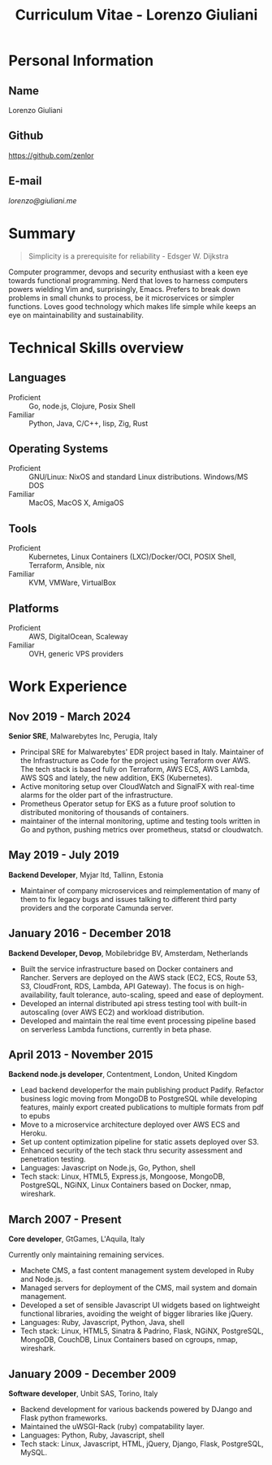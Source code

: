 #+OPTIONS: toc:nil H:10
#+LaTeX_HEADER: \usepackage{cv}
#+MACRO: first  Lorenzo
#+MACRO: last   Giuliani
#+MACRO: full   {{{first}}} {{{last}}}
#+MACRO: email  [[lorenzo@giuliani.me][lorenzo@giuliani.me]]
#+MACRO: github https://github.com/zenlor
#+TITLE: Curriculum Vitae - Lorenzo Giuliani


* Personal Information
** Name
{{{full}}}

** Github
{{{github}}}

** E-mail
{{{email}}}

* Summary

#+BEGIN_QUOTE
Simplicity is a prerequisite for reliability - Edsger W. Dijkstra
#+END_QUOTE

Computer programmer, devops and security enthusiast with a keen eye towards
functional programming. Nerd that loves to harness computers powers wielding Vim
and, surprisingly, Emacs. Prefers to break down problems in small chunks to
process, be it microservices or simpler functions. Loves good technology which
makes life simple while keeps an eye on maintainability and sustainability.

* Technical Skills overview
** Languages
- Proficient :: Go, node.js, Clojure, Posix Shell
- Familiar :: Python, Java, C/C++, lisp, Zig, Rust

** Operating Systems
- Proficient :: GNU/Linux: NixOS and standard Linux distributions. Windows/MS DOS
- Familiar :: MacOS, MacOS X, AmigaOS

** Tools
- Proficient :: Kubernetes, Linux Containers (LXC)/Docker/OCI, POSIX Shell, Terraform, Ansible, nix
- Familiar :: KVM, VMWare, VirtualBox

** Platforms
- Proficient :: AWS, DigitalOcean, Scaleway
- Familiar :: OVH, generic VPS providers

* Work Experience
** Nov 2019 - March 2024
*Senior SRE*, Malwarebytes Inc, Perugia, Italy

- Principal SRE for Malwarebytes' EDR project based in Italy. Maintainer of the
  Infrastructure as Code for the project using Terraform over AWS. The tech
  stack is based fully on Terraform, AWS ECS, AWS Lambda, AWS SQS and lately,
  the new addition, EKS (Kubernetes).
- Active monitoring setup over CloudWatch and SignalFX with real-time alarms for
  the older part of the infrastructure.
- Prometheus Operator setup for EKS as a future proof solution to distributed
  monitoring of thousands of containers.
- maintainer of the internal monitoring, uptime and testing tools written in Go
  and python, pushing metrics over prometheus, statsd or cloudwatch.

** May 2019 - July 2019
*Backend Developer*, Myjar ltd, Tallinn, Estonia

- Maintainer of company microservices and reimplementation of many of them to
  fix legacy bugs and issues talking to different third party providers
  and the corporate Camunda server.

** January 2016 - December 2018
*Backend Developer, Devop*, Mobilebridge BV, Amsterdam, Netherlands

- Built the service infrastructure based on Docker containers and Rancher.
  Servers are deployed on the AWS stack (EC2, ECS, Route 53, S3, CloudFront,
  RDS, Lambda, API Gateway). The focus is on high-availability, fault tolerance,
  auto-scaling, speed and ease of deployment.
- Developed an internal distributed api stress testing tool with built-in
  autoscaling (over AWS EC2) and workload distribution.
- Developed and maintain the real time event processing pipeline based on
  serverless Lambda functions, currently in beta phase.

** April 2013 - November 2015
*Backend node.js developer*, Contentment, London, United Kingdom

- Lead backend developerfor the main publishing product Padify. Refactor
  business logic moving from MongoDB to PostgreSQL while developing features,
  mainly export created publications to multiple formats from pdf to epubs
- Move to a microservice architecture deployed over AWS ECS and Heroku.
- Set up content optimization pipeline for static assets deployed over S3.
- Enhanced security of the tech stack thru security assessment and penetration testing.
- Languages: Javascript on Node.js, Go, Python, shell
- Tech stack: Linux, HTML5, Express.js, Mongoose, MongoDB, PostgreSQL, NGiNX,
  Linux Containers based on Docker, nmap, wireshark.

** March 2007 - Present
*Core developer*, GtGames, L'Aquila, Italy

Currently only maintaining remaining services.

- Machete CMS, a fast content management system developed in Ruby and Node.js.
- Managed servers for deployment of the CMS, mail system and domain management.
- Developed a set of sensible Javascript UI widgets based on lightweight
  functional libraries, avoiding the weight of bigger libraries like jQuery.
- Languages: Ruby, Javascript, Python, Java, shell
- Tech stack: Linux, HTML5, Sinatra & Padrino, Flask, NGiNX, PostgreSQL,
  MongoDB, CouchDB, Linux Containers based on cgroups, nmap, wireshark.

** January 2009 - December 2009
*Software developer*, Unbit SAS, Torino, Italy

- Backend development for various backends powered by DJango and Flask python frameworks.
- Maintained the uWSGI-Rack (ruby) compatability layer.
- Languages: Python, Ruby, Javascript, shell
- Tech stack: Linux, Javascript, HTML, jQuery, Django, Flask, PostgreSQL, MySQL.
